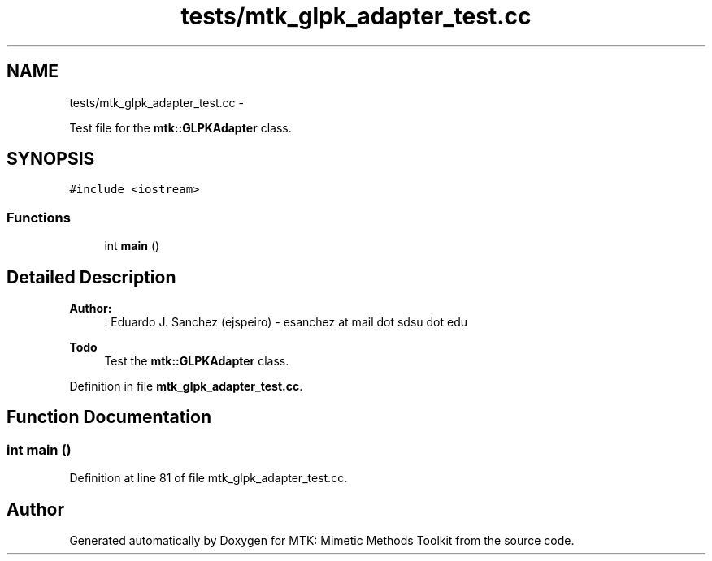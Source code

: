 .TH "tests/mtk_glpk_adapter_test.cc" 3 "Thu Nov 26 2015" "MTK: Mimetic Methods Toolkit" \" -*- nroff -*-
.ad l
.nh
.SH NAME
tests/mtk_glpk_adapter_test.cc \- 
.PP
Test file for the \fBmtk::GLPKAdapter\fP class\&.  

.SH SYNOPSIS
.br
.PP
\fC#include <iostream>\fP
.br

.SS "Functions"

.in +1c
.ti -1c
.RI "int \fBmain\fP ()"
.br
.in -1c
.SH "Detailed Description"
.PP 

.PP
\fBAuthor:\fP
.RS 4
: Eduardo J\&. Sanchez (ejspeiro) - esanchez at mail dot sdsu dot edu
.RE
.PP
\fBTodo\fP
.RS 4
Test the \fBmtk::GLPKAdapter\fP class\&. 
.RE
.PP

.PP
Definition in file \fBmtk_glpk_adapter_test\&.cc\fP\&.
.SH "Function Documentation"
.PP 
.SS "int main ()"

.PP
Definition at line 81 of file mtk_glpk_adapter_test\&.cc\&.
.SH "Author"
.PP 
Generated automatically by Doxygen for MTK: Mimetic Methods Toolkit from the source code\&.
